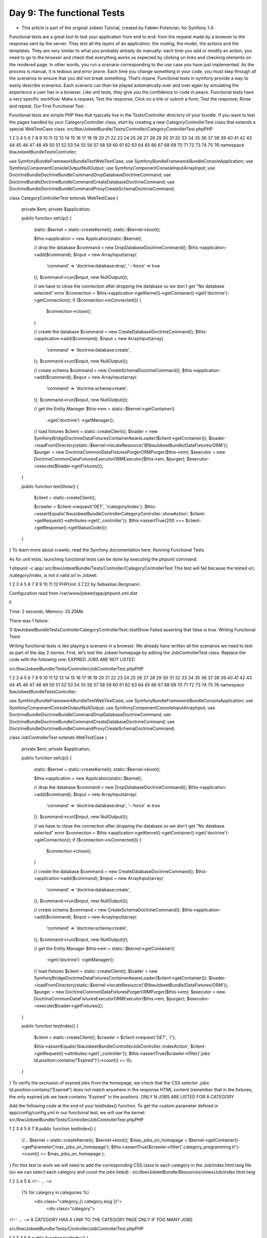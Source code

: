 Day 9: The functional Tests
===========================

* This article is part of the original Jobeet Tutorial, created by Fabien Potencier, for Symfony 1.4.
Functional tests are a great tool to test your application from end to end: from the request made by a browser to the response sent by the server. They test all the layers of an application: the routing, the model, the actions and the templates. They are very similar to what you probably already do manually: each time you add or modify an action, you need to go to the browser and check that everything works as expected by clicking on links and checking elements on the rendered page. In other words, you run a scenario corresponding to the use case you have just implemented.
As the process is manual, it is tedious and error prone. Each time you change something in your code, you must step through all the scenarios to ensure that you did not break something. That’s insane. Functional tests in symfony provide a way to easily describe scenarios. Each scenario can then be played automatically over and over again by simulating the experience a user has in a browser. Like unit tests, they give you the confidence to code in peace.
Functional tests have a very specific workflow:
Make a request;
Test the response;
Click on a link or submit a form;
Test the response;
Rinse and repeat;
Our First Functional Test

Functional tests are simple PHP files that typically live in the Tests/Controller directory of your bundle. If you want to test the pages handled by your CategoryController class, start by creating a new CategoryControllerTest class that extends a special WebTestCase class:
src/Ibw/JobeetBundle/Tests/Controller/CategoryControllerTest.phpPHP

1
2
3
4
5
6
7
8
9
10
11
12
13
14
15
16
17
18
19
20
21
22
23
24
25
26
27
28
29
30
31
32
33
34
35
36
37
38
39
40
41
42
43
44
45
46
47
48
49
50
51
52
53
54
55
56
57
58
59
60
61
62
63
64
65
66
67
68
69
70
71
72
73
74
75
76
namespace Ibw\JobeetBundle\Tests\Controller;

use Symfony\Bundle\FrameworkBundle\Test\WebTestCase;
use Symfony\Bundle\FrameworkBundle\Console\Application;
use Symfony\Component\Console\Output\NullOutput;
use Symfony\Component\Console\Input\ArrayInput;
use Doctrine\Bundle\DoctrineBundle\Command\DropDatabaseDoctrineCommand;
use Doctrine\Bundle\DoctrineBundle\Command\CreateDatabaseDoctrineCommand;
use Doctrine\Bundle\DoctrineBundle\Command\Proxy\CreateSchemaDoctrineCommand;

class CategoryControllerTest extends WebTestCase
{
    private $em;
    private $application;

    public function setUp()
    {
        static::$kernel = static::createKernel();
        static::$kernel->boot();

        $this->application = new Application(static::$kernel);

        // drop the database
        $command = new DropDatabaseDoctrineCommand();
        $this->application->add($command);
        $input = new ArrayInput(array(
            'command' => 'doctrine:database:drop',
            '--force' => true
        ));
        $command->run($input, new NullOutput());

        // we have to close the connection after dropping the database so we don't get "No database selected" error
        $connection = $this->application->getKernel()->getContainer()->get('doctrine')->getConnection();
        if ($connection->isConnected()) {
            $connection->close();
        }

        // create the database
        $command = new CreateDatabaseDoctrineCommand();
        $this->application->add($command);
        $input = new ArrayInput(array(
            'command' => 'doctrine:database:create',
        ));
        $command->run($input, new NullOutput());

        // create schema
        $command = new CreateSchemaDoctrineCommand();
        $this->application->add($command);
        $input = new ArrayInput(array(
            'command' => 'doctrine:schema:create',
        ));
        $command->run($input, new NullOutput());

        // get the Entity Manager
        $this->em = static::$kernel->getContainer()
            ->get('doctrine')
            ->getManager();

        // load fixtures
        $client = static::createClient();
        $loader = new \Symfony\Bridge\Doctrine\DataFixtures\ContainerAwareLoader($client->getContainer());
        $loader->loadFromDirectory(static::$kernel->locateResource('@IbwJobeetBundle/DataFixtures/ORM'));
        $purger = new \Doctrine\Common\DataFixtures\Purger\ORMPurger($this->em);
        $executor = new \Doctrine\Common\DataFixtures\Executor\ORMExecutor($this->em, $purger);
        $executor->execute($loader->getFixtures());
    }

    public function testShow()
    {
        $client = static::createClient();

        $crawler = $client->request('GET', '/category/index');
        $this->assertEquals('Ibw\JobeetBundle\Controller\CategoryController::showAction', $client->getRequest()->attributes->get('_controller'));
        $this->assertTrue(200 === $client->getResponse()->getStatusCode());
    }
}
To learn more about crawler, read the Symfony documentation here.
Running Functional Tests

As for unit tests, launching functional tests can be done by executing the phpunit command:

1
phpunit -c app/ src/Ibw/JobeetBundle/Tests/Controller/CategoryControllerTest
This test will fail because the tested url, /category/index, is not a valid url in Jobeet:

1
2
3
4
5
6
7
8
9
10
11
12
PHPUnit 3.7.22 by Sebastian Bergmann.

Configuration read from /var/www/jobeet/app/phpunit.xml.dist

F

Time: 2 seconds, Memory: 25.25Mb

There was 1 failure:

1) Ibw\JobeetBundle\Tests\Controller\CategoryControllerTest::testShow
Failed asserting that false is true.
Writing Functional Tests

Writing functional tests is like playing a scenario in a browser. We already have written all the scenarios we need to test as part of the day 2 stories.
First, let’s test the Jobeet homepage by editing the JobControllerTest class. Replace the code with the following one:
EXPIRED JOBS ARE NOT LISTED

src/Ibw/JobeetBundle/Tests/Controller/JobControllerTest.phpPHP

1
2
3
4
5
6
7
8
9
10
11
12
13
14
15
16
17
18
19
20
21
22
23
24
25
26
27
28
29
30
31
32
33
34
35
36
37
38
39
40
41
42
43
44
45
46
47
48
49
50
51
52
53
54
55
56
57
58
59
60
61
62
63
64
65
66
67
68
69
70
71
72
73
74
75
76
namespace Ibw\JobeetBundle\Tests\Controller;

use Symfony\Bundle\FrameworkBundle\Test\WebTestCase;
use Symfony\Bundle\FrameworkBundle\Console\Application;
use Symfony\Component\Console\Output\NullOutput;
use Symfony\Component\Console\Input\ArrayInput;
use Doctrine\Bundle\DoctrineBundle\Command\DropDatabaseDoctrineCommand;
use Doctrine\Bundle\DoctrineBundle\Command\CreateDatabaseDoctrineCommand;
use Doctrine\Bundle\DoctrineBundle\Command\Proxy\CreateSchemaDoctrineCommand;

class JobControllerTest extends WebTestCase
{
    private $em;
    private $application;

    public function setUp()
    {
        static::$kernel = static::createKernel();
        static::$kernel->boot();

        $this->application = new Application(static::$kernel);

        // drop the database
        $command = new DropDatabaseDoctrineCommand();
        $this->application->add($command);
        $input = new ArrayInput(array(
            'command' => 'doctrine:database:drop',
            '--force' => true
        ));
        $command->run($input, new NullOutput());

        // we have to close the connection after dropping the database so we don't get "No database selected" error
        $connection = $this->application->getKernel()->getContainer()->get('doctrine')->getConnection();
        if ($connection->isConnected()) {
            $connection->close();
        }

        // create the database
        $command = new CreateDatabaseDoctrineCommand();
        $this->application->add($command);
        $input = new ArrayInput(array(
            'command' => 'doctrine:database:create',
        ));
        $command->run($input, new NullOutput());

        // create schema
        $command = new CreateSchemaDoctrineCommand();
        $this->application->add($command);
        $input = new ArrayInput(array(
            'command' => 'doctrine:schema:create',
        ));
        $command->run($input, new NullOutput());

        // get the Entity Manager
        $this->em = static::$kernel->getContainer()
            ->get('doctrine')
            ->getManager();

        // load fixtures
        $client = static::createClient();
        $loader = new \Symfony\Bridge\Doctrine\DataFixtures\ContainerAwareLoader($client->getContainer());
        $loader->loadFromDirectory(static::$kernel->locateResource('@IbwJobeetBundle/DataFixtures/ORM'));
        $purger = new \Doctrine\Common\DataFixtures\Purger\ORMPurger($this->em);
        $executor = new \Doctrine\Common\DataFixtures\Executor\ORMExecutor($this->em, $purger);
        $executor->execute($loader->getFixtures());
    }

    public function testIndex()
    {
        $client = static::createClient();
        $crawler = $client->request('GET', '/');

        $this->assertEquals('Ibw\JobeetBundle\Controller\JobController::indexAction', $client->getRequest()->attributes->get('_controller'));
        $this->assertTrue($crawler->filter('.jobs td.position:contains("Expired")')->count() == 0);
    }
}
To verify the exclusion of expired jobs from the homepage, we check that the CSS selector .jobs td.position:contains("Expired") does not match anywhere in the response HTML content (remember that in the fixtures, the only expired job we have contains “Expired” in the position).
ONLY N JOBS ARE LISTED FOR A CATEGORY

Add the following code at the end of  your testIndex() function. To get the custom parameter defined in app/config/config.yml in our functional test, we will use the kernel:
src/Ibw/JobeetBundle/Tests/Controller/JobControllerTest.phpPHP

1
2
3
4
5
6
7
8
public function testIndex()
{
    //...
    $kernel = static::createKernel();
    $kernel->boot();
    $max_jobs_on_homepage = $kernel->getContainer()->getParameter('max_jobs_on_homepage');
    $this->assertTrue($crawler->filter('.category_programming tr')->count() <= $max_jobs_on_homepage );
}
For this test to work we will need to add the corresponding CSS class to each category in the Job/index.html.twig file (so we can select each category and count the jobs listed) :
src/Ibw/JobeetBundle/Resources/views/Job/index.html.twig

1
2
3
4
5
6
<!-- ... -->

    {% for category in categories %}
        <div class="category_{{ category.slug }}">
           <div class="category">
<!-- ... -->
A CATEGORY HAS A LINK TO THE CATEGORY PAGE ONLY IF TOO MANY JOBS

src/Ibw/JobeetBundle/Tests/Controller/JobControllerTest.phpPHP

1
2
3
4
5
6
public function testIndex()
{
    //...
    $this->assertTrue($crawler->filter('.category_design .more_jobs')->count() == 0);
    $this->assertTrue($crawler->filter('.category_programming .more_jobs')->count() == 1);
}
In these tests, we check that there is no “more jobs” link for the design category (.category_design .more_jobs does not exist), and that there is a “more jobs” link for the programming category (.category_programming .more_jobs does exist).
JOBS ARE SORTED BY DATE

To test if jobs are actually sorted by date, we need to check that the first job listed on the homepage is the one we expect. This can be done by checking that the URL contains the expected primary key. As the primary key can change between runs, we need to get the Doctrine object from the database first.
src/Ibw/JobeetBundle/Tests/Controller/JobControllerTest.phpPHP

1
2
3
4
5
6
7
8
9
10
11
12
13
public function testIndex()
{
    // ...
    $em = $kernel->getContainer()->get('doctrine.orm.entity_manager');

    $query = $em->createQuery('SELECT j from IbwJobeetBundle:Job j LEFT JOIN j.category c WHERE c.slug = :slug AND j.expires_at > :date ORDER BY j.created_at DESC');
    $query->setParameter('slug', 'programming');
    $query->setParameter('date', date('Y-m-d H:i:s', time()));
    $query->setMaxResults(1);
    $job = $query->getSingleResult();

    $this->assertTrue($crawler->filter('.category_programming tr')->first()->filter(sprintf('a[href*="/%d/"]', $job->getId()))->count() == 1);
}
Even if the test works in this very moment, we need to refactor the code a bit, as getting the first job of the programming category can be reused elsewhere in our tests. We won’t move the code to the Model layer as the code is test specific. Instead, we will move the code to the getMostRecentProgrammingJob function in our test class:
src/Ibw/JobeetBundle/Tests/Controller/JobControllerTest.phpPHP

1
2
3
4
5
6
7
8
9
10
11
12
13
14
15
16
17
// ...

    public function getMostRecentProgrammingJob()
    {
        $kernel = static::createKernel();
        $kernel->boot();
        $em = $kernel->getContainer()->get('doctrine.orm.entity_manager');

        $query = $em->createQuery('SELECT j from IbwJobeetBundle:Job j LEFT JOIN j.category c WHERE c.slug = :slug AND j.expires_at > :date ORDER BY j.created_at DESC');
        $query->setParameter('slug', 'programming');
        $query->setParameter('date', date('Y-m-d H:i:s', time()));
        $query->setMaxResults(1);

        return $query->getSingleResult();
    }

// ...
You can now replace the previous test code by the following one:
src/Ibw/JobeetBundle/Tests/Controller/JobControllerTest.phpPHP

1
2
3
4
5
// ...

$this->assertTrue($crawler->filter('.category_programming tr')->first()->filter(sprintf('a[href*="/%d/"]', $this->getMostRecentProgrammingJob()->getId()))->count() == 1);

//...
EACH JOB ON THE HOMEPAGE IS CLICKABLE

To test the job link on the homepage, we simulate a click on the “Web Developer” text. As there are many of them on the page, we have explicitly to ask the browser to click on the first one.
Each request parameter is then tested to ensure that the routing has done its job correctly.
src/Ibw/JobeetBundle/Tests/Controller/JobControllerTest.phpPHP

1
2
3
4
5
6
7
8
9
10
11
12
13
14
15
public function testIndex()
{
    // ...

    $job = $this->getMostRecentProgrammingJob();
    $link = $crawler->selectLink('Web Developer')->first()->link();
    $crawler = $client->click($link);
    $this->assertEquals('Ibw\JobeetBundle\Controller\JobController::showAction', $client->getRequest()->attributes->get('_controller'));
    $this->assertEquals($job->getCompanySlug(), $client->getRequest()->attributes->get('company'));
    $this->assertEquals($job->getLocationSlug(), $client->getRequest()->attributes->get('location'));
    $this->assertEquals($job->getPositionSlug(), $client->getRequest()->attributes->get('position'));
    $this->assertEquals($job->getId(), $client->getRequest()->attributes->get('id'));
}

// ...
LEARN BY THE EXAMPLE

In this section, you have all the code needed to test the job and category pages. Read the code carefully as you may learn some new neat tricks:
src/Ibw/JobeetBundle/Tests/Controller/JobControllerTest.phpPHP

1
2
3
4
5
6
7
8
9
10
11
12
13
14
15
16
17
18
19
20
21
22
23
24
25
26
27
28
29
30
31
32
33
34
35
36
37
38
39
40
41
42
43
44
45
46
47
48
49
50
51
52
53
54
55
56
57
58
59
60
61
62
63
64
65
66
67
68
69
70
71
72
73
74
75
76
77
78
79
80
81
82
83
84
85
86
87
88
89
90
91
92
93
94
95
96
97
98
99
100
101
102
103
104
105
106
107
108
109
110
111
112
113
114
115
116
117
118
119
120
121
122
123
124
125
126
127
128
129
130
131
132
133
134
135
136
namespace Ibw\JobeetBundle\Tests\Controller;

use Symfony\Bundle\FrameworkBundle\Test\WebTestCase;
use Symfony\Bundle\FrameworkBundle\Console\Application;
use Symfony\Component\Console\Output\NullOutput;
use Symfony\Component\Console\Input\ArrayInput;
use Doctrine\Bundle\DoctrineBundle\Command\DropDatabaseDoctrineCommand;
use Doctrine\Bundle\DoctrineBundle\Command\CreateDatabaseDoctrineCommand;
use Doctrine\Bundle\DoctrineBundle\Command\Proxy\CreateSchemaDoctrineCommand;

class JobControllerTest extends WebTestCase
{
    private $em;
    private $application;

    public function setUp()
    {
        static::$kernel = static::createKernel();
        static::$kernel->boot();

        $this->application = new Application(static::$kernel);

        // drop the database
        $command = new DropDatabaseDoctrineCommand();
        $this->application->add($command);
        $input = new ArrayInput(array(
            'command' => 'doctrine:database:drop',
            '--force' => true
        ));
        $command->run($input, new NullOutput());

        // we have to close the connection after dropping the database so we don't get "No database selected" error
        $connection = $this->application->getKernel()->getContainer()->get('doctrine')->getConnection();
        if ($connection->isConnected()) {
            $connection->close();
        }

        // create the database
        $command = new CreateDatabaseDoctrineCommand();
        $this->application->add($command);
        $input = new ArrayInput(array(
            'command' => 'doctrine:database:create',
        ));
        $command->run($input, new NullOutput());

        // create schema
        $command = new CreateSchemaDoctrineCommand();
        $this->application->add($command);
        $input = new ArrayInput(array(
            'command' => 'doctrine:schema:create',
        ));
        $command->run($input, new NullOutput());

        // get the Entity Manager
        $this->em = static::$kernel->getContainer()
            ->get('doctrine')
            ->getManager();

        // load fixtures
        $client = static::createClient();
        $loader = new \Symfony\Bridge\Doctrine\DataFixtures\ContainerAwareLoader($client->getContainer());
        $loader->loadFromDirectory(static::$kernel->locateResource('@IbwJobeetBundle/DataFixtures/ORM'));
        $purger = new \Doctrine\Common\DataFixtures\Purger\ORMPurger($this->em);
        $executor = new \Doctrine\Common\DataFixtures\Executor\ORMExecutor($this->em, $purger);
        $executor->execute($loader->getFixtures());
    }

    public function getMostRecentProgrammingJob()
    {
        $kernel = static::createKernel();
        $kernel->boot();
        $em = $kernel->getContainer()->get('doctrine.orm.entity_manager');

        $query = $em->createQuery('SELECT j from IbwJobeetBundle:Job j LEFT JOIN j.category c WHERE c.slug = :slug AND j.expires_at > :date ORDER BY j.created_at DESC');
        $query->setParameter('slug', 'programming');
        $query->setParameter('date', date('Y-m-d H:i:s', time()));
        $query->setMaxResults(1);

        return $query->getSingleResult();
    }

    public function getExpiredJob()
    {
        $kernel = static::createKernel();
        $kernel->boot();
        $em = $kernel->getContainer()->get('doctrine.orm.entity_manager');

        $query = $em->createQuery('SELECT j from IbwJobeetBundle:Job j WHERE j.expires_at < :date');
        $query->setParameter('date', date('Y-m-d H:i:s', time()));
        $query->setMaxResults(1);

        return $query->getSingleResult();
    }

    public function testIndex()
    {
        // get the custom parameters from app config.yml
        $kernel = static::createKernel();
        $kernel->boot();
        $max_jobs_on_homepage = $kernel->getContainer()->getParameter('max_jobs_on_homepage');

        $client = static::createClient();

        $crawler = $client->request('GET', '/');
        $this->assertEquals('Ibw\JobeetBundle\Controller\JobController::indexAction', $client->getRequest()->attributes->get('_controller'));

        // expired jobs are not listed
        $this->assertTrue($crawler->filter('.jobs td.position:contains("Expired")')->count() == 0);

        // only $max_jobs_on_homepage jobs are listed for a category
        $this->assertTrue($crawler->filter('.category_programming tr')->count()<= $max_jobs_on_homepage);
        $this->assertTrue($crawler->filter('.category_design .more_jobs')->count() == 0);
        $this->assertTrue($crawler->filter('.category_programming .more_jobs')->count() == 1);

        // jobs are sorted by date
        $this->assertTrue($crawler->filter('.category_programming tr')->first()->filter(sprintf('a[href*="/%d/"]', $this->getMostRecentProgrammingJob()->getId()))->count() == 1);

        // each job on the homepage is clickable and give detailed information
        $job = $this->getMostRecentProgrammingJob();
        $link = $crawler->selectLink('Web Developer')->first()->link();
        $crawler = $client->click($link);
        $this->assertEquals('Ibw\JobeetBundle\Controller\JobController::showAction', $client->getRequest()->attributes->get('_controller'));
        $this->assertEquals($job->getCompanySlug(), $client->getRequest()->attributes->get('company'));
        $this->assertEquals($job->getLocationSlug(), $client->getRequest()->attributes->get('location'));
        $this->assertEquals($job->getPositionSlug(), $client->getRequest()->attributes->get('position'));
        $this->assertEquals($job->getId(), $client->getRequest()->attributes->get('id'));

        // a non-existent job forwards the user to a 404
        $crawler = $client->request('GET', '/job/foo-inc/milano-italy/0/painter');
        $this->assertTrue(404 === $client->getResponse()->getStatusCode());

        // an expired job page forwards the user to a 404
        $crawler = $client->request('GET', sprintf('/job/sensio-labs/paris-france/%d/web-developer', $this->getExpiredJob()->getId()));
        $this->assertTrue(404 === $client->getResponse()->getStatusCode());
    }
}

src/Ibw/JobeetBundle/Tests/Controller/CategoryControllerTest.php

1
2
3
4
5
6
7
8
9
10
11
12
13
14
15
16
17
18
19
20
21
22
23
24
25
26
27
28
29
30
31
32
33
34
35
36
37
38
39
40
41
42
43
44
45
46
47
48
49
50
51
52
53
54
55
56
57
58
59
60
61
62
63
64
65
66
67
68
69
70
71
72
73
74
75
76
77
78
79
80
81
82
83
84
85
86
87
88
89
90
91
92
93
94
95
96
97
98
99
100
101
102
103
104
105
106
107
108
109
110
111
112
113
114
115
116
117
118
119
120
121
122
123
124
125
126
namespace Ibw\JobeetBundle\Tests\Controller;

use Symfony\Bundle\FrameworkBundle\Test\WebTestCase;
use Symfony\Bundle\FrameworkBundle\Console\Application;
use Symfony\Component\Console\Output\NullOutput;
use Symfony\Component\Console\Input\ArrayInput;
use Doctrine\Bundle\DoctrineBundle\Command\DropDatabaseDoctrineCommand;
use Doctrine\Bundle\DoctrineBundle\Command\CreateDatabaseDoctrineCommand;
use Doctrine\Bundle\DoctrineBundle\Command\Proxy\CreateSchemaDoctrineCommand;

class CategoryControllerTest extends WebTestCase
{
    private $em;
    private $application;
    public function setUp()
    {
        static::$kernel = static::createKernel();
        static::$kernel->boot();

        $this->application = new Application(static::$kernel);

        // drop the database
        $command = new DropDatabaseDoctrineCommand();
        $this->application->add($command);
        $input = new ArrayInput(array(
            'command' => 'doctrine:database:drop',
            '--force' => true
        ));
        $command->run($input, new NullOutput());

        // we have to close the connection after dropping the database so we don't get "No database selected" error
        $connection = $this->application->getKernel()->getContainer()->get('doctrine')->getConnection();
        if ($connection->isConnected()) {
            $connection->close();
        }

        // create the database
        $command = new CreateDatabaseDoctrineCommand();
        $this->application->add($command);
        $input = new ArrayInput(array(
            'command' => 'doctrine:database:create',
        ));
        $command->run($input, new NullOutput());

        // create schema
        $command = new CreateSchemaDoctrineCommand();
        $this->application->add($command);
        $input = new ArrayInput(array(
            'command' => 'doctrine:schema:create',
        ));
        $command->run($input, new NullOutput());

        // get the Entity Manager
        $this->em = static::$kernel->getContainer()
            ->get('doctrine')
            ->getManager();

        // load fixtures
        $client = static::createClient();
        $loader = new \Symfony\Bridge\Doctrine\DataFixtures\ContainerAwareLoader($client->getContainer());
        $loader->loadFromDirectory(static::$kernel->locateResource('@IbwJobeetBundle/DataFixtures/ORM'));
        $purger = new \Doctrine\Common\DataFixtures\Purger\ORMPurger($this->em);
        $executor = new \Doctrine\Common\DataFixtures\Executor\ORMExecutor($this->em, $purger);
        $executor->execute($loader->getFixtures());
    }

    public function testShow()
    {
        $kernel = static::createKernel();
        $kernel->boot();

        // get the custom parameters from app/config.yml
        $max_jobs_on_category = $kernel->getContainer()->getParameter('max_jobs_on_category');
        $max_jobs_on_homepage = $kernel->getContainer()->getParameter('max_jobs_on_homepage');

        $client = static::createClient();

        $categories = $this->em->getRepository('IbwJobeetBundle:Category')->getWithJobs();

        // categories on homepage are clickable
        foreach($categories as $category) {
            $crawler = $client->request('GET', '/');

            $link = $crawler->selectLink($category->getName())->link();
            $crawler = $client->click($link);

            $this->assertEquals('Ibw\JobeetBundle\Controller\CategoryController::showAction', $client->getRequest()->attributes->get('_controller'));
            $this->assertEquals($category->getSlug(), $client->getRequest()->attributes->get('slug'));

            $jobs_no = $this->em->getRepository('IbwJobeetBundle:Job')->countActiveJobs($category->getId());

            // categories with more than $max_jobs_on_homepage jobs also have a "more" link
            if($jobs_no > $max_jobs_on_homepage) {
                $crawler = $client->request('GET', '/');
                $link = $crawler->filter(".category_" . $category->getSlug() . " .more_jobs a")->link();
                $crawler = $client->click($link);

                $this->assertEquals('Ibw\JobeetBundle\Controller\CategoryController::showAction', $client->getRequest()->attributes->get('_controller'));
                $this->assertEquals($category->getSlug(), $client->getRequest()->attributes->get('slug'));
            }

            $pages = ceil($jobs_no/$max_jobs_on_category);

            // only $max_jobs_on_category jobs are listed
            $this->assertTrue($crawler->filter('.jobs tr')->count() <= $max_jobs_on_category);
            $this->assertRegExp("/" . $jobs_no . " jobs/", $crawler->filter('.pagination_desc')->text());

            if($pages > 1) {
                $this->assertRegExp("/page 1\/" . $pages . "/", $crawler->filter('.pagination_desc')->text());

                for ($i = 2; $i <= $pages; $i++) {
                    $link = $crawler->selectLink($i)->link();
                    $crawler = $client->click($link);

                    $this->assertEquals('Ibw\JobeetBundle\Controller\CategoryController::showAction', $client->getRequest()->attributes->get('_controller'));
                    $this->assertEquals($i, $client->getRequest()->attributes->get('page'));
                    $this->assertTrue($crawler->filter('.jobs tr')->count() <= $max_jobs_on_category);
                    if($jobs_no >1) {
                        $this->assertRegExp("/" . $jobs_no . " jobs/", $crawler->filter('.pagination_desc')->text());
                    }
                    $this->assertRegExp("/page " . $i . "\/" . $pages . "/", $crawler->filter('.pagination_desc')->text());
                }
            }
        }
    }
}
That’s all for today! Tomorrow, we will learn all there is to know about forms.

Creative Commons License
This work is licensed under a Creative Commons Attribution-ShareAlike 3.0 Unported License.